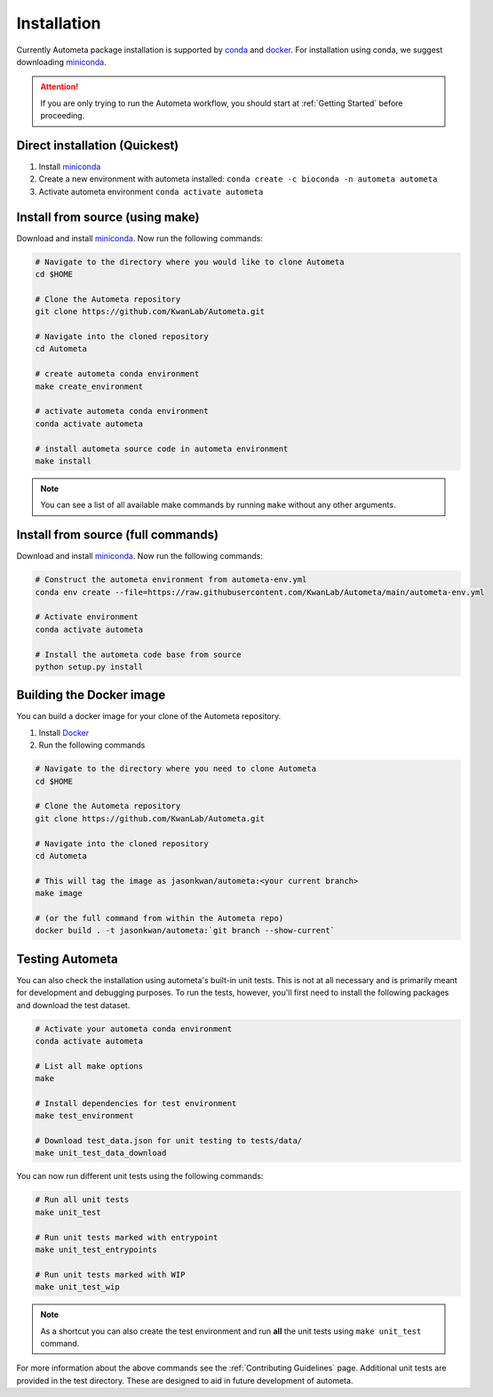 ============
Installation
============

Currently Autometa package installation is supported by conda_ and docker_.
For installation using conda, we suggest downloading miniconda_.

.. attention::

    If you are only trying to run the Autometa workflow, you should start at :ref:`Getting Started` before proceeding.

Direct installation (Quickest)
==============================

#. Install miniconda_
#. Create a new environment with autometa installed: ``conda create -c bioconda -n autometa autometa``
#. Activate autometa environment ``conda activate autometa``

Install from source (using make)
================================

Download and install miniconda_. Now run the following commands:

.. code-block:: bash

    # Navigate to the directory where you would like to clone Autometa
    cd $HOME

    # Clone the Autometa repository
    git clone https://github.com/KwanLab/Autometa.git

    # Navigate into the cloned repository
    cd Autometa

    # create autometa conda environment
    make create_environment

    # activate autometa conda environment
    conda activate autometa

    # install autometa source code in autometa environment
    make install

.. note::

    You can see a list of all available make commands by running ``make`` without any other arguments.

Install from source (full commands)
===================================

Download and install miniconda_. Now run the following commands:

.. code-block:: bash

    # Construct the autometa environment from autometa-env.yml
    conda env create --file=https://raw.githubusercontent.com/KwanLab/Autometa/main/autometa-env.yml

    # Activate environment
    conda activate autometa

    # Install the autometa code base from source
    python setup.py install

Building the Docker image
=========================

You can build a docker image for your clone of the Autometa repository.

#. Install Docker_
#. Run the following commands

.. code-block:: bash

    # Navigate to the directory where you need to clone Autometa
    cd $HOME

    # Clone the Autometa repository
    git clone https://github.com/KwanLab/Autometa.git

    # Navigate into the cloned repository
    cd Autometa

    # This will tag the image as jasonkwan/autometa:<your current branch>
    make image

    # (or the full command from within the Autometa repo)
    docker build . -t jasonkwan/autometa:`git branch --show-current`

Testing Autometa
================

You can also check the installation using autometa's built-in unit tests.
This is not at all necessary and is primarily meant for development and debugging purposes.
To run the tests, however, you'll first need to install the following packages and download the test dataset.

.. code-block:: bash

    # Activate your autometa conda environment
    conda activate autometa

    # List all make options
    make

    # Install dependencies for test environment
    make test_environment

    # Download test_data.json for unit testing to tests/data/
    make unit_test_data_download

You can now run different unit tests using the following commands:

.. code-block:: bash

    # Run all unit tests
    make unit_test

    # Run unit tests marked with entrypoint
    make unit_test_entrypoints

    # Run unit tests marked with WIP
    make unit_test_wip

.. note::
    As a shortcut you can also create the test environment and run **all** the unit tests using ``make unit_test`` command.

For more information about the above commands see the :ref:`Contributing Guidelines` page.
Additional unit tests are provided in the test directory. These are designed to aid in future development of autometa.

.. _conda: https://docs.conda.io/en/latest/
.. _miniconda: https://docs.conda.io/en/latest/miniconda.html
.. _Docker: https://www.docker.com/
.. _anaconda: https://www.anaconda.com/

